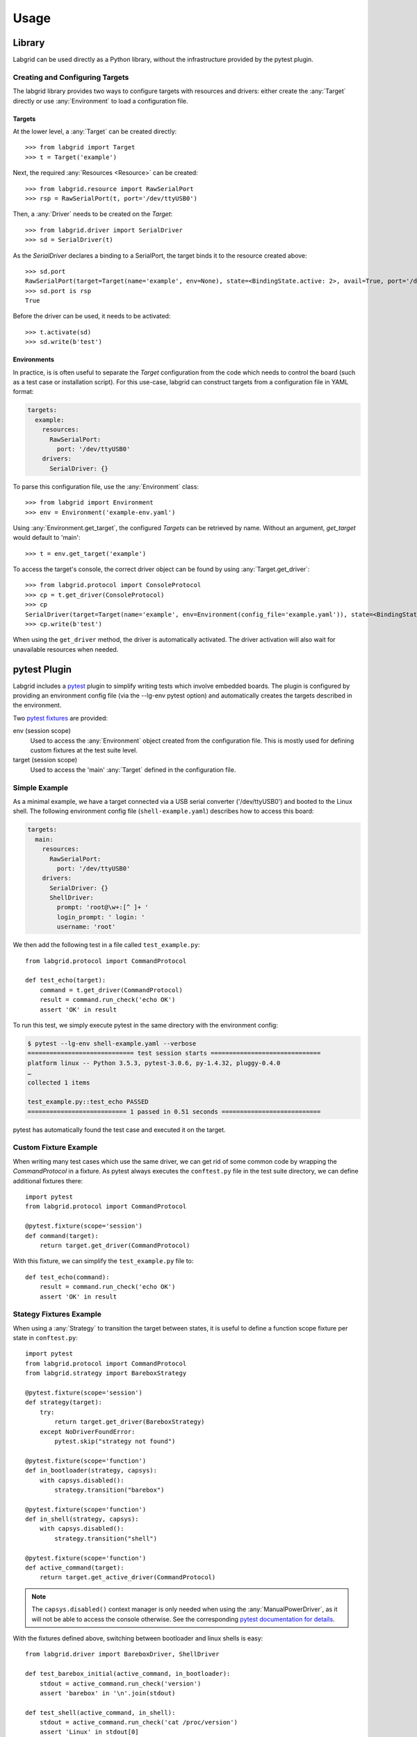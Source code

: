 Usage
=====

Library
-------
Labgrid can be used directly as a Python library, without the infrastructure
provided by the pytest plugin.

Creating and Configuring Targets
~~~~~~~~~~~~~~~~~~~~~~~~~~~~~~~~
The labgrid library provides two ways to configure targets with resources and
drivers: either create the :any:`Target` directly or use :any:`Environment` to
load a configuration file.

Targets
^^^^^^^
At the lower level, a :any:`Target` can be created directly::

  >>> from labgrid import Target
  >>> t = Target('example')

Next, the required :any:`Resources <Resource>` can be created::

  >>> from labgrid.resource import RawSerialPort
  >>> rsp = RawSerialPort(t, port='/dev/ttyUSB0')

Then, a :any:`Driver` needs to be created on the `Target`::

  >>> from labgrid.driver import SerialDriver
  >>> sd = SerialDriver(t)

As the `SerialDriver` declares a binding to a SerialPort, the target binds it
to the resource created above::

  >>> sd.port
  RawSerialPort(target=Target(name='example', env=None), state=<BindingState.active: 2>, avail=True, port='/dev/ttyUSB0', speed=115200)
  >>> sd.port is rsp
  True

Before the driver can be used, it needs to be activated::

  >>> t.activate(sd)
  >>> sd.write(b'test')

Environments
^^^^^^^^^^^^
In practice, is is often useful to separate the `Target` configuration from the
code which needs to control the board (such as a test case or installation
script).
For this use-case, labgrid can construct targets from a configuration file in
YAML format:

.. code-block:: yaml

  targets:
    example:
      resources:
        RawSerialPort:
          port: '/dev/ttyUSB0'
      drivers:
        SerialDriver: {}

To parse this configuration file, use the :any:`Environment` class::

  >>> from labgrid import Environment
  >>> env = Environment('example-env.yaml')

Using :any:`Environment.get_target`, the configured `Targets` can be retrieved
by name.
Without an argument, `get_target` would default to 'main'::

  >>> t = env.get_target('example')

To access the target's console, the correct driver object can be found by using
:any:`Target.get_driver`::

  >>> from labgrid.protocol import ConsoleProtocol
  >>> cp = t.get_driver(ConsoleProtocol)
  >>> cp
  SerialDriver(target=Target(name='example', env=Environment(config_file='example.yaml')), state=<BindingState.active: 2>)
  >>> cp.write(b'test')

When using the ``get_driver`` method, the driver is automatically activated.
The driver activation will also wait for unavailable resources when needed.

pytest Plugin
-------------
Labgrid includes a `pytest <http://pytest.org>`_ plugin to simplify writing tests which
involve embedded boards.
The plugin is configured by providing an environment config file (via the
--lg-env pytest option) and automatically creates the targets described in
the environment.

Two `pytest fixtures <http://docs.pytest.org/en/latest/fixture.html>`_ are provided:

env (session scope)
  Used to access the :any:`Environment` object created from the configuration
  file.
  This is mostly used for defining custom fixtures at the test suite level.

target (session scope)
  Used to access the 'main' :any:`Target` defined in the configuration file.

Simple Example
~~~~~~~~~~~~~~

As a minimal example, we have a target connected via a USB serial converter
('/dev/ttyUSB0') and booted to the Linux shell.
The following environment config file (``shell-example.yaml``) describes how to
access this board:

.. code-block:: yaml

  targets:
    main:
      resources:
        RawSerialPort:
          port: '/dev/ttyUSB0'
      drivers:
        SerialDriver: {}
	ShellDriver:
	  prompt: 'root@\w+:[^ ]+ '
	  login_prompt: ' login: '
	  username: 'root'

We then add the following test in a file called ``test_example.py``::

  from labgrid.protocol import CommandProtocol

  def test_echo(target):
      command = t.get_driver(CommandProtocol)
      result = command.run_check('echo OK')
      assert 'OK' in result

To run this test, we simply execute pytest in the same directory with the
environment config:

.. code-block:: bash

  $ pytest --lg-env shell-example.yaml --verbose
  ============================= test session starts ==============================
  platform linux -- Python 3.5.3, pytest-3.0.6, py-1.4.32, pluggy-0.4.0
  …
  collected 1 items

  test_example.py::test_echo PASSED
  =========================== 1 passed in 0.51 seconds ===========================

pytest has automatically found the test case and executed it on the target.

Custom Fixture Example
~~~~~~~~~~~~~~~~~~~~~~
When writing many test cases which use the same driver, we can get rid of some
common code by wrapping the `CommandProtocol` in a fixture.
As pytest always executes the ``conftest.py`` file in the test suite directory,
we can define additional fixtures there::

  import pytest
  from labgrid.protocol import CommandProtocol

  @pytest.fixture(scope='session')
  def command(target):
      return target.get_driver(CommandProtocol)

With this fixture, we can simplify the ``test_example.py`` file to::

  def test_echo(command):
      result = command.run_check('echo OK')
      assert 'OK' in result

Stategy Fixtures Example
~~~~~~~~~~~~~~~~~~~~~~~~
When using a :any:`Strategy` to transition the target between states, it is
useful to define a function scope fixture per state in ``conftest.py``::

  import pytest
  from labgrid.protocol import CommandProtocol
  from labgrid.strategy import BareboxStrategy

  @pytest.fixture(scope='session')
  def strategy(target):
      try:
          return target.get_driver(BareboxStrategy)
      except NoDriverFoundError:
          pytest.skip("strategy not found")

  @pytest.fixture(scope='function')
  def in_bootloader(strategy, capsys):
      with capsys.disabled():
          strategy.transition("barebox")

  @pytest.fixture(scope='function')
  def in_shell(strategy, capsys):
      with capsys.disabled():
          strategy.transition("shell")

  @pytest.fixture(scope='function')
  def active_command(target):
      return target.get_active_driver(CommandProtocol)

.. note::
  The ``capsys.disabled()`` context manager is only needed when using the
  :any:`ManualPowerDriver`, as it will not be able to access the console
  otherwise.
  See the corresponding `pytest documentation for details
  <http://doc.pytest.org/en/latest/capture.html#accessing-captured-output-from-a-test-function>`_.

With the fixtures defined above, switching between bootloader and linux shells
is easy::

  from labgrid.driver import BareboxDriver, ShellDriver

  def test_barebox_initial(active_command, in_bootloader):
      stdout = active_command.run_check('version')
      assert 'barebox' in '\n'.join(stdout)

  def test_shell(active_command, in_shell):
      stdout = active_command.run_check('cat /proc/version')
      assert 'Linux' in stdout[0]

  def test_barebox_after_reboot(active_command, in_bootloader):
      command = active_command.get_driver(BareboxDriver)
      command.run_check('true')

.. note::
  The `active_command` fixture uses :any:`Target.get_active_driver` to get the
  currently active `CommandProtocol` driver (either :any:`BareboxDriver` or
  :any:`ShellDriver`).
  Activation and deactivation of drivers is handled by the
  :any:`BareboxStrategy` in this example.

Test Reports
~~~~~~~~~~~~

pytest-html
^^^^^^^^^^^
With the `pytest-html plugin <https://pypi.python.org/pypi/pytest-html>`_, the
test results can be converted directly to a single-page HTML report:

.. code-block:: bash

  $ pip install pytest-html
  $ pytest --lg-env shell-example.yaml --html=report.html

JUnit XML
^^^^^^^^^
JUnit XML reports can be generated directly by pytest and are especially useful for
use in CI systems such as `Jenkins <https://jenkins.io/>`_ with the `JUnit
Plugin <https://wiki.jenkins-ci.org/display/JENKINS/JUnit+Plugin>`_.

They can also be converted to other formats, such as HTML with `junit2html tool
<https://pypi.python.org/pypi/junit2html>`_:

.. code-block:: bash

  $ pip install junit2html
  $ pytest --lg-env shell-example.yaml --junit-xml=report.xml
  $ junit2html report.xml

Command-Line
------------

Labgrid contains some command line tools which are used for remote access to
resources.
See :doc:`man/client`, :doc:`man/device-config` and :doc:`man/exporter` for
more information.
